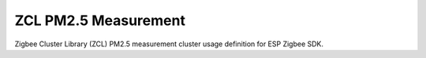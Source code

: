 ZCL PM2.5 Measurement
=====================

Zigbee Cluster Library (ZCL) PM2.5 measurement cluster usage definition for ESP Zigbee SDK.


.. include-build-file:: inc/esp_zigbee_zcl_pm2_5_measurement.inc
